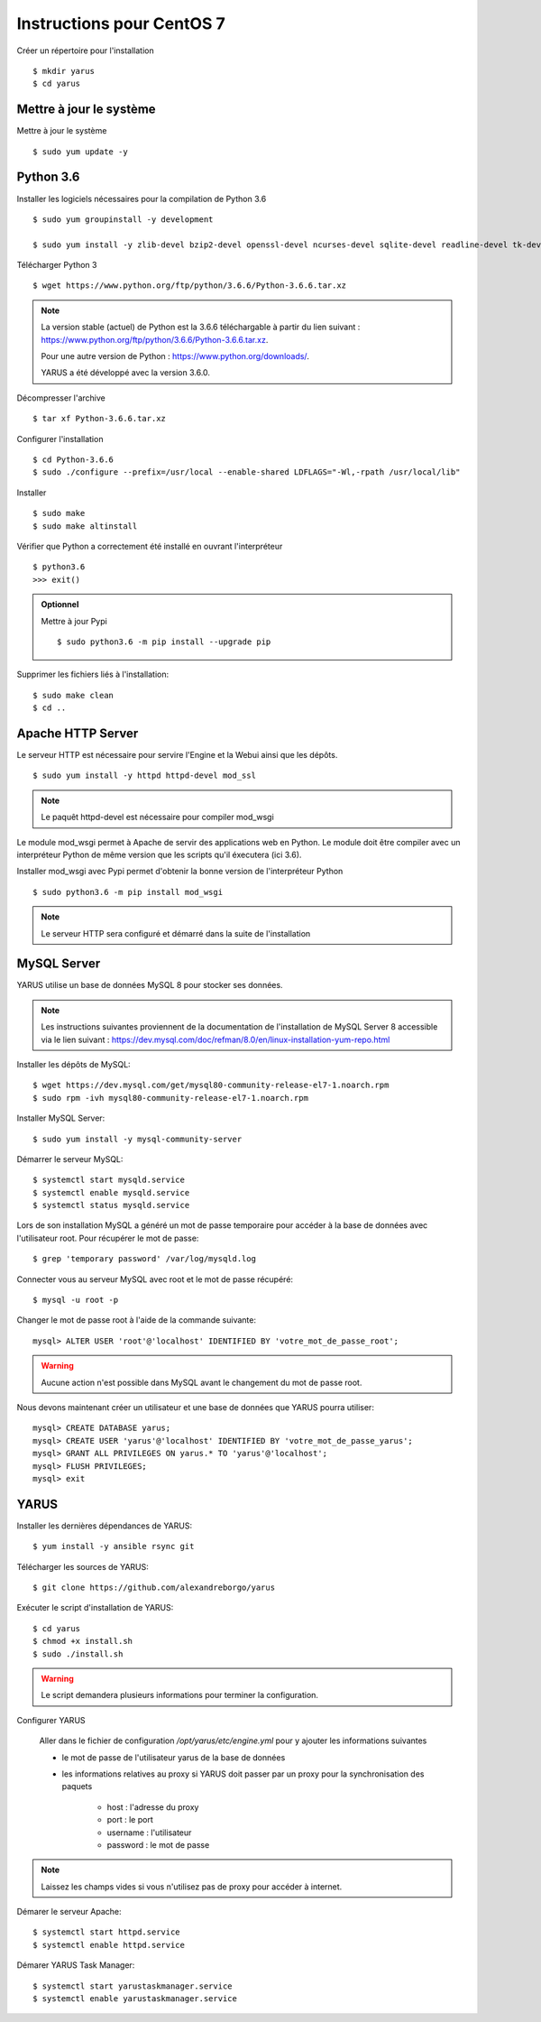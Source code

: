 Instructions pour CentOS 7
==========================

Créer un répertoire pour l'installation ::

    $ mkdir yarus
    $ cd yarus

Mettre à jour le système
------------------------

Mettre à jour le système ::

    $ sudo yum update -y

Python 3.6
----------

Installer les logiciels nécessaires pour la compilation de Python 3.6 ::

    $ sudo yum groupinstall -y development

    $ sudo yum install -y zlib-devel bzip2-devel openssl-devel ncurses-devel sqlite-devel readline-devel tk-devel gdbm-devel db4-devel libpcap-devel xz-devel expat-devel make wget

Télécharger Python 3 ::

    $ wget https://www.python.org/ftp/python/3.6.6/Python-3.6.6.tar.xz

.. note::

    La version stable (actuel) de Python est la 3.6.6 téléchargable à partir du lien suivant : https://www.python.org/ftp/python/3.6.6/Python-3.6.6.tar.xz.

    Pour une autre version de Python : https://www.python.org/downloads/.

    YARUS a été développé avec la version 3.6.0.

Décompresser l'archive ::

    $ tar xf Python-3.6.6.tar.xz

Configurer l'installation ::

    $ cd Python-3.6.6
    $ sudo ./configure --prefix=/usr/local --enable-shared LDFLAGS="-Wl,-rpath /usr/local/lib"

Installer ::
    
    $ sudo make
    $ sudo make altinstall

Vérifier que Python a correctement été installé en ouvrant l'interpréteur ::

    $ python3.6
    >>> exit()

.. admonition:: Optionnel

    Mettre à jour Pypi ::
    
        $ sudo python3.6 -m pip install --upgrade pip

Supprimer les fichiers liés à l'installation::
    
    $ sudo make clean
    $ cd ..

Apache HTTP Server
------------------

Le serveur HTTP est nécessaire pour servire l'Engine et la Webui ainsi que les dépôts. ::

    $ sudo yum install -y httpd httpd-devel mod_ssl

.. note::

    Le paquêt httpd-devel est nécessaire pour compiler mod_wsgi

Le module mod_wsgi permet à Apache de servir des applications web en Python. 
Le module doit être compiler avec un interpréteur Python de même version que les scripts qu'il éxecutera (ici 3.6).

Installer mod_wsgi avec Pypi permet d'obtenir la bonne version de l'interpréteur Python ::

    $ sudo python3.6 -m pip install mod_wsgi

.. note::

    Le serveur HTTP sera configuré et démarré dans la suite de l'installation


MySQL Server
------------

YARUS utilise un base de données MySQL 8 pour stocker ses données.

.. note::

    Les instructions suivantes proviennent de la documentation de l'installation de MySQL Server 8 accessible via le lien suivant : https://dev.mysql.com/doc/refman/8.0/en/linux-installation-yum-repo.html

Installer les dépôts de MySQL::

    $ wget https://dev.mysql.com/get/mysql80-community-release-el7-1.noarch.rpm
    $ sudo rpm -ivh mysql80-community-release-el7-1.noarch.rpm

Installer MySQL Server::

    $ sudo yum install -y mysql-community-server

Démarrer le serveur MySQL::

    $ systemctl start mysqld.service
    $ systemctl enable mysqld.service
    $ systemctl status mysqld.service

Lors de son installation MySQL a généré un mot de passe temporaire pour accéder à la base de données avec l'utilisateur root. Pour récupérer le mot de passe::

    $ grep 'temporary password' /var/log/mysqld.log

Connecter vous au serveur MySQL avec root et le mot de passe récupéré::

    $ mysql -u root -p

Changer le mot de passe root à l'aide de la commande suivante::

    mysql> ALTER USER 'root'@'localhost' IDENTIFIED BY 'votre_mot_de_passe_root';

.. warning::

    Aucune action n'est possible dans MySQL avant le changement du mot de passe root.

Nous devons maintenant créer un utilisateur et une base de données que YARUS pourra utiliser::

    mysql> CREATE DATABASE yarus;
    mysql> CREATE USER 'yarus'@'localhost' IDENTIFIED BY 'votre_mot_de_passe_yarus';
    mysql> GRANT ALL PRIVILEGES ON yarus.* TO 'yarus'@'localhost';
    mysql> FLUSH PRIVILEGES;
    mysql> exit

YARUS
-----

Installer les dernières dépendances de YARUS::

    $ yum install -y ansible rsync git

Télécharger les sources de YARUS::

    $ git clone https://github.com/alexandreborgo/yarus

Exécuter le script d'installation de YARUS::

    $ cd yarus
    $ chmod +x install.sh
    $ sudo ./install.sh

.. warning::

    Le script demandera plusieurs informations pour terminer la configuration.

Configurer YARUS

    Aller dans le fichier de configuration `/opt/yarus/etc/engine.yml` pour y ajouter les informations suivantes

    * le mot de passe de l'utilisateur yarus de la base de données
    * les informations relatives au proxy si YARUS doit passer par un proxy pour la synchronisation des paquets
    
        * host : l'adresse du proxy
        * port : le port 
        * username : l'utilisateur 
        * password : le mot de passe
    
.. note::

    Laissez les champs vides si vous n'utilisez pas de proxy pour accéder à internet.

Démarer le serveur Apache::

    $ systemctl start httpd.service
    $ systemctl enable httpd.service

Démarer YARUS Task Manager::

    $ systemctl start yarustaskmanager.service
    $ systemctl enable yarustaskmanager.service

